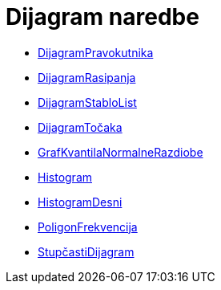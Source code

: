 = Dijagram naredbe
:page-en: commands/Chart_Commands
ifdef::env-github[:imagesdir: /hr/modules/ROOT/assets/images]

* xref:/commands/DijagramPravokutnika.adoc[DijagramPravokutnika]
* xref:/commands/DijagramRasipanja.adoc[DijagramRasipanja]
* xref:/commands/DijagramStabloList.adoc[DijagramStabloList]
* xref:/commands/DijagramTočaka.adoc[DijagramTočaka]
* xref:/commands/GrafKvantilaNormalneRazdiobe.adoc[GrafKvantilaNormalneRazdiobe]
* xref:/commands/Histogram.adoc[Histogram]
* xref:/commands/HistogramDesni.adoc[HistogramDesni]
* xref:/commands/PoligonFrekvencija.adoc[PoligonFrekvencija]
* xref:/commands/StupčastiDijagram.adoc[StupčastiDijagram]
